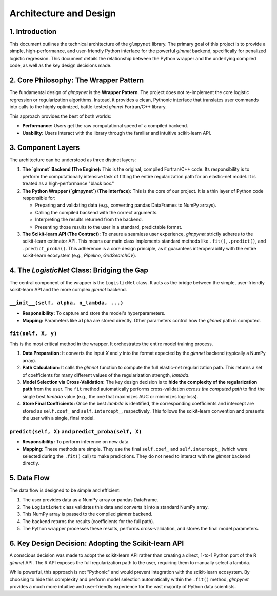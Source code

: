 .. _architecture:

Architecture and Design
=================================

1. Introduction
---------------

This document outlines the technical architecture of the ``glmpynet`` library. The primary goal of this project is to provide a simple, high-performance, and user-friendly Python interface for the powerful `glmnet` backend, specifically for penalized logistic regression. This document details the relationship between the Python wrapper and the underlying compiled code, as well as the key design decisions made.

2. Core Philosophy: The Wrapper Pattern
---------------------------------------

The fundamental design of `glmpynet` is the **Wrapper Pattern**. The project does not re-implement the core logistic regression or regularization algorithms. Instead, it provides a clean, Pythonic interface that translates user commands into calls to the highly optimized, battle-tested `glmnet` Fortran/C++ library.

This approach provides the best of both worlds:

* **Performance:** Users get the raw computational speed of a compiled backend.
* **Usability:** Users interact with the library through the familiar and intuitive scikit-learn API.

3. Component Layers
-------------------

The architecture can be understood as three distinct layers:

#. **The `glmnet` Backend (The Engine):** This is the original, compiled Fortran/C++ code. Its responsibility is to perform the computationally intensive task of fitting the entire regularization path for an elastic-net model. It is treated as a high-performance "black box."

#. **The Python Wrapper (`glmpynet`) (The Interface):** This is the core of our project. It is a thin layer of Python code responsible for:

   * Preparing and validating data (e.g., converting pandas DataFrames to NumPy arrays).
   * Calling the compiled backend with the correct arguments.
   * Interpreting the results returned from the backend.
   * Presenting those results to the user in a standard, predictable format.

#. **The Scikit-learn API (The Contract):** To ensure a seamless user experience, `glmpynet` strictly adheres to the scikit-learn estimator API. This means our main class implements standard methods like ``.fit()``, ``.predict()``, and ``.predict_proba()``. This adherence is a core design principle, as it guarantees interoperability with the entire scikit-learn ecosystem (e.g., `Pipeline`, `GridSearchCV`).

4. The `LogisticNet` Class: Bridging the Gap
--------------------------------------------

The central component of the wrapper is the ``LogisticNet`` class. It acts as the bridge between the simple, user-friendly scikit-learn API and the more complex `glmnet` backend.

``__init__(self, alpha, n_lambda, ...)``
~~~~~~~~~~~~~~~~~~~~~~~~~~~~~~~~~~~~~~~~

* **Responsibility:** To capture and store the model's hyperparameters.
* **Mapping:** Parameters like ``alpha`` are stored directly. Other parameters control how the `glmnet` path is computed.

``fit(self, X, y)``
~~~~~~~~~~~~~~~~~~~

This is the most critical method in the wrapper. It orchestrates the entire model training process.

#. **Data Preparation:** It converts the input `X` and `y` into the format expected by the `glmnet` backend (typically a NumPy array).

#. **Path Calculation:** It calls the `glmnet` function to compute the full elastic-net regularization path. This returns a set of coefficients for many different values of the regularization strength, `lambda`.

#. **Model Selection via Cross-Validation:** The key design decision is to **hide the complexity of the regularization path** from the user. The ``fit`` method automatically performs cross-validation *across the computed path* to find the single best `lambda` value (e.g., the one that maximizes AUC or minimizes log-loss).

#. **Store Final Coefficients:** Once the best `lambda` is identified, the corresponding coefficients and intercept are stored as ``self.coef_`` and ``self.intercept_``, respectively. This follows the scikit-learn convention and presents the user with a single, final model.

``predict(self, X)`` and ``predict_proba(self, X)``
~~~~~~~~~~~~~~~~~~~~~~~~~~~~~~~~~~~~~~~~~~~~~~~~~~~

* **Responsibility:** To perform inference on new data.
* **Mapping:** These methods are simple. They use the final ``self.coef_`` and ``self.intercept_`` (which were selected during the ``.fit()`` call) to make predictions. They do not need to interact with the `glmnet` backend directly.

5. Data Flow
------------

The data flow is designed to be simple and efficient:

#. The user provides data as a NumPy array or pandas DataFrame.
#. The ``LogisticNet`` class validates this data and converts it into a standard NumPy array.
#. This NumPy array is passed to the compiled `glmnet` backend.
#. The backend returns the results (coefficients for the full path).
#. The Python wrapper processes these results, performs cross-validation, and stores the final model parameters.

6. Key Design Decision: Adopting the Scikit-learn API
------------------------------------------------------

A conscious decision was made to adopt the scikit-learn API rather than creating a direct, 1-to-1 Python port of the R `glmnet` API. The R API exposes the full regularization path to the user, requiring them to manually select a lambda.

While powerful, this approach is not "Pythonic" and would prevent integration with the scikit-learn ecosystem. By choosing to hide this complexity and perform model selection automatically within the ``.fit()`` method, `glmpynet` provides a much more intuitive and user-friendly experience for the vast majority of Python data scientists.
